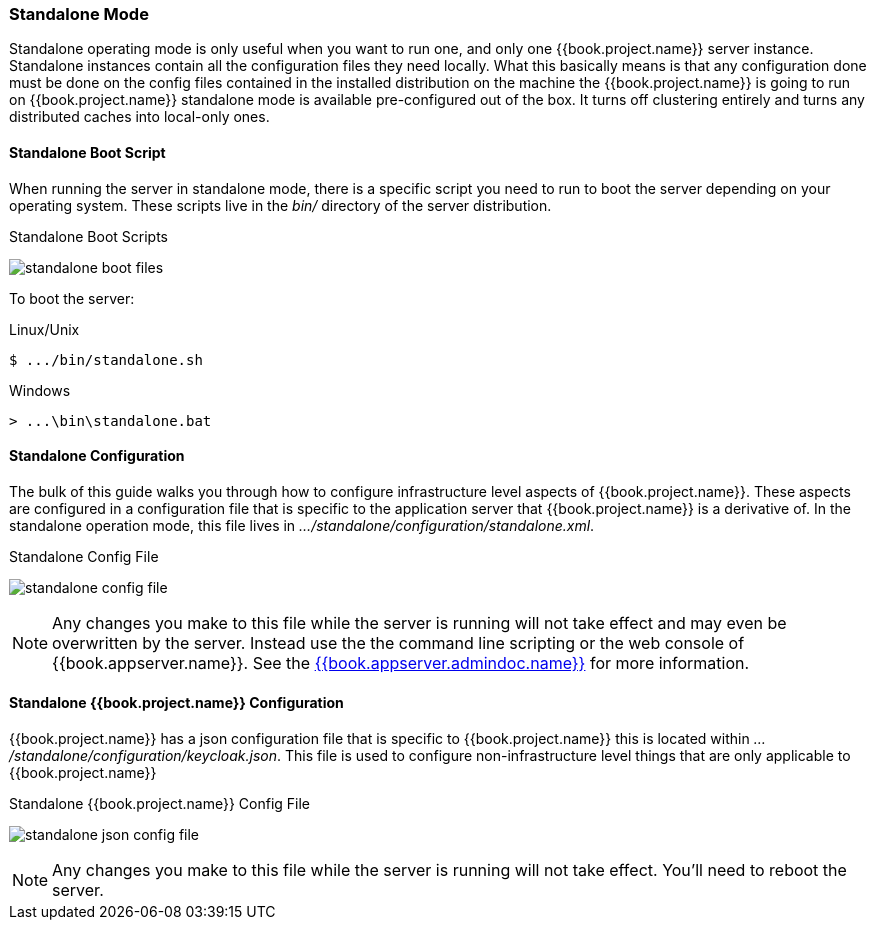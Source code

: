 [[_standalone-mode]]
=== Standalone Mode

Standalone operating mode is only useful when you want to run one, and only one {{book.project.name}} server instance.  Standalone
instances contain all the configuration files they need locally.  What this basically means is that any configuration done
must be done on the config files contained in the installed distribution on the machine the {{book.project.name}} is going to run on
{{book.project.name}} standalone mode is available pre-configured out of the box.  It turns off clustering entirely
and turns any distributed caches into local-only ones.

==== Standalone Boot Script

When running the server in standalone mode, there is a specific script you need to run to boot the server depending on your
operating system.  These scripts live in the _bin/_ directory of the server distribution.

.Standalone Boot Scripts
image:../../{{book.images}}/standalone-boot-files.png[]

To boot the server:

.Linux/Unix
[source]
----
$ .../bin/standalone.sh
----

.Windows
[source]
----
> ...\bin\standalone.bat
----

==== Standalone Configuration

The bulk of this guide walks you through how to configure infrastructure level aspects of {{book.project.name}}.  These
aspects are configured in a configuration file that is specific to the application server that {{book.project.name}} is a
derivative of.  In the standalone operation mode, this file lives in _.../standalone/configuration/standalone.xml_.

.Standalone Config File
image:../../{{book.images}}/standalone-config-file.png[]

NOTE: Any changes you make to this file while the server is running will not take effect and may even be overwritten
      by the server.  Instead use the the command line scripting or the web console of {{book.appserver.name}}.  See
      the link:{{book.appserver.admindoc.link}}[{{book.appserver.admindoc.name}}] for more information.


==== Standalone {{book.project.name}} Configuration

{{book.project.name}} has a json configuration file that is specific to {{book.project.name}} this is located within
_.../standalone/configuration/keycloak.json_.  This file is used to configure non-infrastructure level things that are
only applicable to {{book.project.name}}

.Standalone {{book.project.name}} Config File
image:../../{{book.images}}/standalone-json-config-file.png[]

NOTE: Any changes you make to this file while the server is running will not take effect.  You'll need to reboot the
      server.







